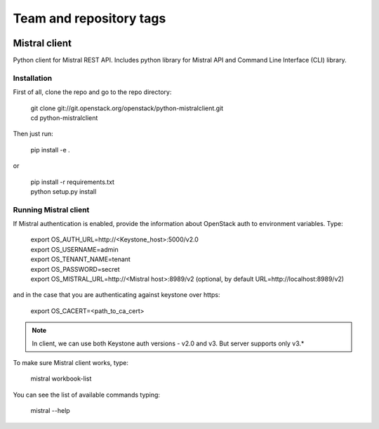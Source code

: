 ========================
Team and repository tags
========================

.. image:: http://governance.openstack.org/badges/python-mistralclient.svg
    :target: http://governance.openstack.org/reference/tags/index.html

.. Change things from this point on

Mistral client
==============

Python client for Mistral REST API. Includes python library for Mistral API and Command Line Interface (CLI) library.


Installation
------------

First of all, clone the repo and go to the repo directory:

    | git clone git://git.openstack.org/openstack/python-mistralclient.git
    | cd python-mistralclient

Then just run:

    pip install -e .

or

    | pip install -r requirements.txt
    | python setup.py install


Running Mistral client
----------------------

If Mistral authentication is enabled, provide the information about OpenStack auth to environment variables. Type:

    | export OS_AUTH_URL=http://<Keystone_host>:5000/v2.0
    | export OS_USERNAME=admin
    | export OS_TENANT_NAME=tenant
    | export OS_PASSWORD=secret
    | export OS_MISTRAL_URL=http://<Mistral host>:8989/v2  (optional, by
      default URL=http://localhost:8989/v2)

and in the case that you are authenticating against keystone over https:

    export OS_CACERT=<path_to_ca_cert>

.. note:: In client, we can use both Keystone auth versions - v2.0 and v3. But
          server supports only v3.*

To make sure Mistral client works, type:

    mistral workbook-list

You can see the list of available commands typing:

    mistral --help



